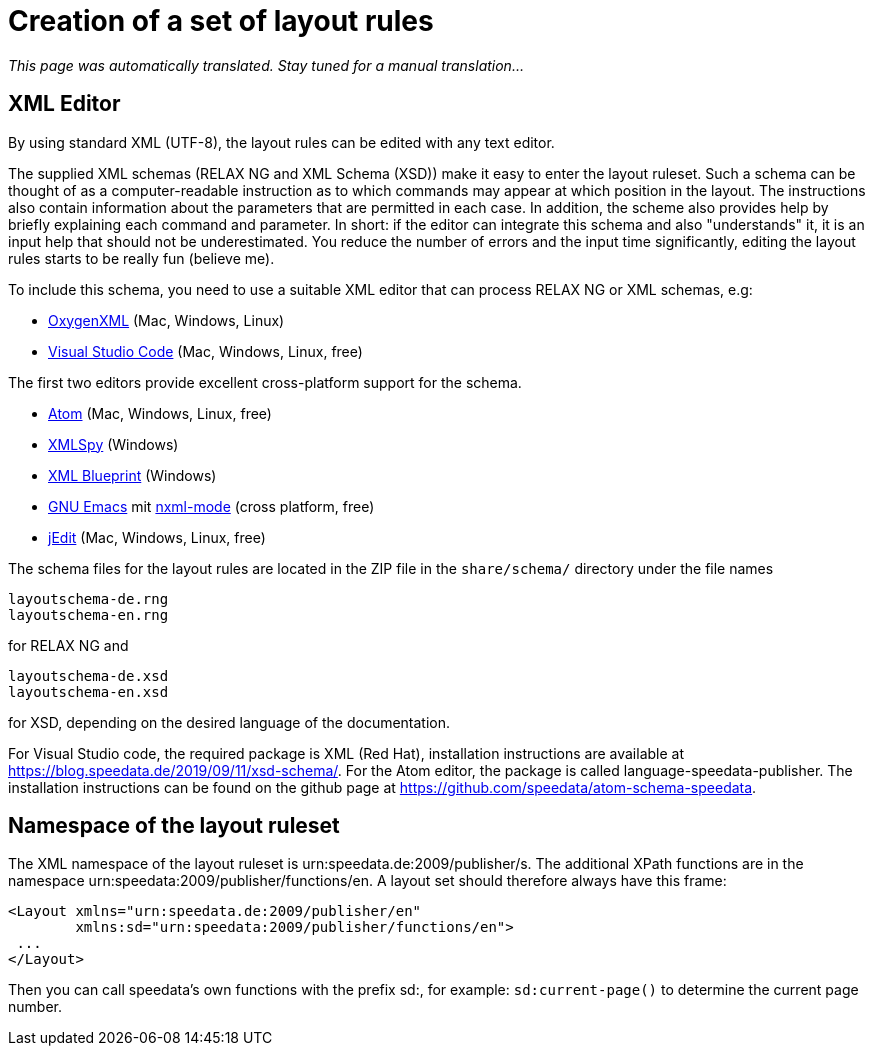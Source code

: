 [[ch-writelayoutfile]]

= Creation of a set of layout rules

_This page was automatically translated. Stay tuned for a manual translation..._

== XML Editor

By using standard XML (UTF-8), the layout rules can be edited with any text editor.

The supplied XML schemas (RELAX NG and XML Schema (XSD)) make it easy to enter the layout ruleset. Such a schema can be thought of as a computer-readable instruction as to which commands may appear at which position in the layout. The instructions also contain information about the parameters that are permitted in each case. In addition, the scheme also provides help by briefly explaining each command and parameter. In short: if the editor can integrate this schema and also "understands" it, it is an input help that should not be underestimated. You reduce the number of errors and the input time significantly, editing the layout rules starts to be really fun (believe me).

To include this schema, you need to use a suitable XML editor that can process RELAX NG or XML schemas, e.g:

-   https://www.oxygenxml.com[OxygenXML] (Mac, Windows, Linux)
-   https://code.visualstudio.com[Visual Studio Code] (Mac, Windows, Linux, free)

The first two editors provide excellent cross-platform support for the schema.

-   https://atom.io/[Atom] (Mac, Windows, Linux, free)
-   https://www.altova.com/xml-editor/[XMLSpy] (Windows)
-   https://www.xmlblueprint.com/[XML Blueprint] (Windows)
-   https://www.gnu.org/software/emacs/[GNU Emacs] mit http://www.thaiopensource.com/nxml-mode/[nxml-mode] (cross platform, free)
-   http://www.jedit.org[jEdit] (Mac, Windows, Linux, free)


The schema files for the layout rules are located in the ZIP file in the `share/schema/` directory under the file names

[source]
----
layoutschema-de.rng
layoutschema-en.rng
----

for RELAX NG and

[source]
----
layoutschema-de.xsd
layoutschema-en.xsd
----

for XSD, depending on the desired language of the documentation.

For Visual Studio code, the required package is XML (Red Hat), installation instructions are available at https://blog.speedata.de/2019/09/11/xsd-schema/. For the Atom editor, the package is called language-speedata-publisher. The installation instructions can be found on the github page at https://github.com/speedata/atom-schema-speedata.

==  Namespace of the layout ruleset

The XML namespace of the layout ruleset is urn:speedata.de:2009/publisher/s. The additional XPath functions are in the namespace urn:speedata:2009/publisher/functions/en. A layout set should therefore always have this frame:

[source, xml]
-------------------------------------------------------------------------------
<Layout xmlns="urn:speedata.de:2009/publisher/en"
        xmlns:sd="urn:speedata:2009/publisher/functions/en">
 ...
</Layout>
-------------------------------------------------------------------------------

Then you can call speedata's own functions with the prefix sd:, for example: `sd:current-page()` to determine the current page number.


// EOF
